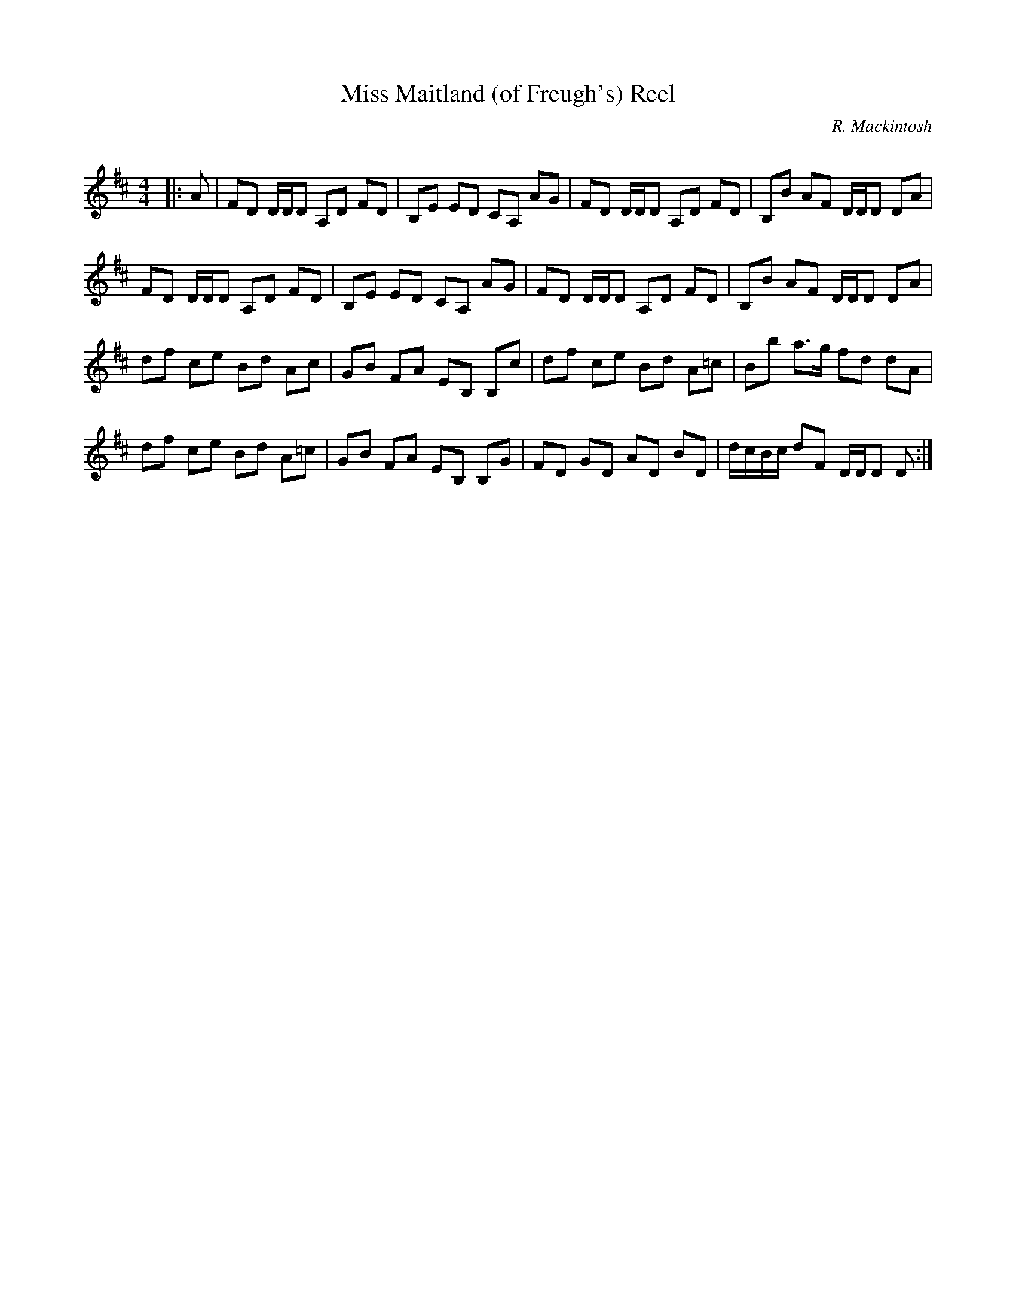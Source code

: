 X:1
T: Miss Maitland (of Freugh's) Reel
C:R. Mackintosh
R:Reel
Q: 232
K:D
M:4/4
L:1/8
|:A|FD D1/2D1/2D A,D FD|B,E ED CA, AG|FD D1/2D1/2D A,D FD|B,B AF D1/2D1/2D DA|
FD D1/2D1/2D A,D FD|B,E ED CA, AG|FD D1/2D1/2D A,D FD|B,B AF D1/2D1/2D DA|
df ce Bd Ac|GB FA EB, B,c|df ce Bd A=c|Bb a3/2g1/2 fd dA|
df ce Bd A=c|GB FA EB, B,G|FD GD AD BD|d1/2c1/2B1/2c1/2 dF D1/2D1/2D D:|
